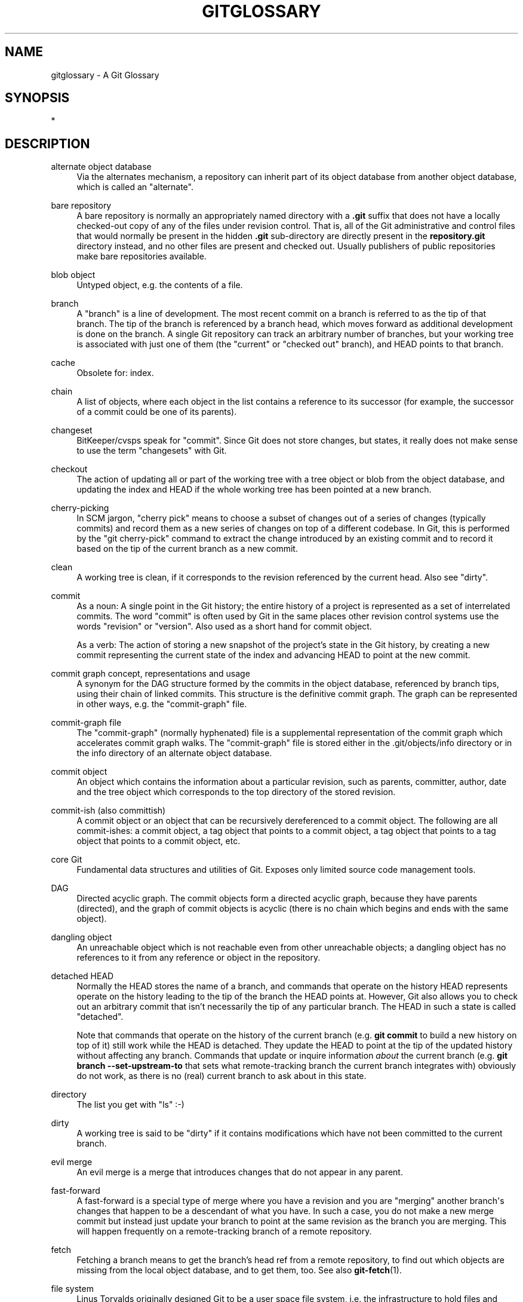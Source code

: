 '\" t
.\"     Title: gitglossary
.\"    Author: [FIXME: author] [see http://www.docbook.org/tdg5/en/html/author]
.\" Generator: DocBook XSL Stylesheets vsnapshot <http://docbook.sf.net/>
.\"      Date: 2023-10-10
.\"    Manual: Git Manual
.\"    Source: Git 2.42.0.345.gaab89be2eb
.\"  Language: English
.\"
.TH "GITGLOSSARY" "7" "2023\-10\-10" "Git 2\&.42\&.0\&.345\&.gaab89b" "Git Manual"
.\" -----------------------------------------------------------------
.\" * Define some portability stuff
.\" -----------------------------------------------------------------
.\" ~~~~~~~~~~~~~~~~~~~~~~~~~~~~~~~~~~~~~~~~~~~~~~~~~~~~~~~~~~~~~~~~~
.\" http://bugs.debian.org/507673
.\" http://lists.gnu.org/archive/html/groff/2009-02/msg00013.html
.\" ~~~~~~~~~~~~~~~~~~~~~~~~~~~~~~~~~~~~~~~~~~~~~~~~~~~~~~~~~~~~~~~~~
.ie \n(.g .ds Aq \(aq
.el       .ds Aq '
.\" -----------------------------------------------------------------
.\" * set default formatting
.\" -----------------------------------------------------------------
.\" disable hyphenation
.nh
.\" disable justification (adjust text to left margin only)
.ad l
.\" -----------------------------------------------------------------
.\" * MAIN CONTENT STARTS HERE *
.\" -----------------------------------------------------------------
.SH "NAME"
gitglossary \- A Git Glossary
.SH "SYNOPSIS"
.sp
*
.SH "DESCRIPTION"
.PP
alternate object database
.RS 4
Via the alternates mechanism, a
repository
can inherit part of its
object database
from another object database, which is called an "alternate"\&.
.RE
.PP
bare repository
.RS 4
A bare repository is normally an appropriately named
directory
with a
\fB\&.git\fR
suffix that does not have a locally checked\-out copy of any of the files under revision control\&. That is, all of the Git administrative and control files that would normally be present in the hidden
\fB\&.git\fR
sub\-directory are directly present in the
\fBrepository\&.git\fR
directory instead, and no other files are present and checked out\&. Usually publishers of public repositories make bare repositories available\&.
.RE
.PP
blob object
.RS 4
Untyped
object, e\&.g\&. the contents of a file\&.
.RE
.PP
branch
.RS 4
A "branch" is a line of development\&. The most recent
commit
on a branch is referred to as the tip of that branch\&. The tip of the branch is
referenced
by a branch
head, which moves forward as additional development is done on the branch\&. A single Git
repository
can track an arbitrary number of branches, but your
working tree
is associated with just one of them (the "current" or "checked out" branch), and
HEAD
points to that branch\&.
.RE
.PP
cache
.RS 4
Obsolete for:
index\&.
.RE
.PP
chain
.RS 4
A list of objects, where each
object
in the list contains a reference to its successor (for example, the successor of a
commit
could be one of its
parents)\&.
.RE
.PP
changeset
.RS 4
BitKeeper/cvsps speak for "commit"\&. Since Git does not store changes, but states, it really does not make sense to use the term "changesets" with Git\&.
.RE
.PP
checkout
.RS 4
The action of updating all or part of the
working tree
with a
tree object
or
blob
from the
object database, and updating the
index
and
HEAD
if the whole working tree has been pointed at a new
branch\&.
.RE
.PP
cherry\-picking
.RS 4
In
SCM
jargon, "cherry pick" means to choose a subset of changes out of a series of changes (typically commits) and record them as a new series of changes on top of a different codebase\&. In Git, this is performed by the "git cherry\-pick" command to extract the change introduced by an existing
commit
and to record it based on the tip of the current
branch
as a new commit\&.
.RE
.PP
clean
.RS 4
A
working tree
is clean, if it corresponds to the
revision
referenced by the current
head\&. Also see "dirty"\&.
.RE
.PP
commit
.RS 4
As a noun: A single point in the Git history; the entire history of a project is represented as a set of interrelated commits\&. The word "commit" is often used by Git in the same places other revision control systems use the words "revision" or "version"\&. Also used as a short hand for
commit object\&.
.sp
As a verb: The action of storing a new snapshot of the project\(cqs state in the Git history, by creating a new commit representing the current state of the
index
and advancing
HEAD
to point at the new commit\&.
.RE
.PP
commit graph concept, representations and usage
.RS 4
A synonym for the
DAG
structure formed by the commits in the object database,
referenced
by branch tips, using their
chain
of linked commits\&. This structure is the definitive commit graph\&. The graph can be represented in other ways, e\&.g\&. the
"commit\-graph" file\&.
.RE
.PP
commit\-graph file
.RS 4
The "commit\-graph" (normally hyphenated) file is a supplemental representation of the
commit graph
which accelerates commit graph walks\&. The "commit\-graph" file is stored either in the \&.git/objects/info directory or in the info directory of an alternate object database\&.
.RE
.PP
commit object
.RS 4
An
object
which contains the information about a particular
revision, such as
parents, committer, author, date and the
tree object
which corresponds to the top
directory
of the stored revision\&.
.RE
.PP
commit\-ish (also committish)
.RS 4
A
commit object
or an
object
that can be recursively dereferenced to a commit object\&. The following are all commit\-ishes: a commit object, a
tag object
that points to a commit object, a tag object that points to a tag object that points to a commit object, etc\&.
.RE
.PP
core Git
.RS 4
Fundamental data structures and utilities of Git\&. Exposes only limited source code management tools\&.
.RE
.PP
DAG
.RS 4
Directed acyclic graph\&. The
commit objects
form a directed acyclic graph, because they have parents (directed), and the graph of commit objects is acyclic (there is no
chain
which begins and ends with the same
object)\&.
.RE
.PP
dangling object
.RS 4
An
unreachable object
which is not
reachable
even from other unreachable objects; a dangling object has no references to it from any reference or
object
in the
repository\&.
.RE
.PP
detached HEAD
.RS 4
Normally the
HEAD
stores the name of a
branch, and commands that operate on the history HEAD represents operate on the history leading to the tip of the branch the HEAD points at\&. However, Git also allows you to
check out
an arbitrary
commit
that isn\(cqt necessarily the tip of any particular branch\&. The HEAD in such a state is called "detached"\&.
.sp
Note that commands that operate on the history of the current branch (e\&.g\&.
\fBgit commit\fR
to build a new history on top of it) still work while the HEAD is detached\&. They update the HEAD to point at the tip of the updated history without affecting any branch\&. Commands that update or inquire information
\fIabout\fR
the current branch (e\&.g\&.
\fBgit branch \-\-set\-upstream\-to\fR
that sets what remote\-tracking branch the current branch integrates with) obviously do not work, as there is no (real) current branch to ask about in this state\&.
.RE
.PP
directory
.RS 4
The list you get with "ls" :\-)
.RE
.PP
dirty
.RS 4
A
working tree
is said to be "dirty" if it contains modifications which have not been
committed
to the current
branch\&.
.RE
.PP
evil merge
.RS 4
An evil merge is a
merge
that introduces changes that do not appear in any
parent\&.
.RE
.PP
fast\-forward
.RS 4
A fast\-forward is a special type of
merge
where you have a
revision
and you are "merging" another
branch\*(Aqs changes that happen to be a descendant of what you have\&. In such a case, you do not make a new
merge
commit
but instead just update your branch to point at the same revision as the branch you are merging\&. This will happen frequently on a
remote\-tracking branch
of a remote
repository\&.
.RE
.PP
fetch
.RS 4
Fetching a
branch
means to get the branch\(cqs
head ref
from a remote
repository, to find out which objects are missing from the local
object database, and to get them, too\&. See also
\fBgit-fetch\fR(1)\&.
.RE
.PP
file system
.RS 4
Linus Torvalds originally designed Git to be a user space file system, i\&.e\&. the infrastructure to hold files and directories\&. That ensured the efficiency and speed of Git\&.
.RE
.PP
Git archive
.RS 4
Synonym for
repository
(for arch people)\&.
.RE
.PP
gitfile
.RS 4
A plain file
\fB\&.git\fR
at the root of a working tree that points at the directory that is the real repository\&.
.RE
.PP
grafts
.RS 4
Grafts enables two otherwise different lines of development to be joined together by recording fake ancestry information for commits\&. This way you can make Git pretend the set of
parents
a
commit
has is different from what was recorded when the commit was created\&. Configured via the
\fB\&.git/info/grafts\fR
file\&.
.sp
Note that the grafts mechanism is outdated and can lead to problems transferring objects between repositories; see
\fBgit-replace\fR(1)
for a more flexible and robust system to do the same thing\&.
.RE
.PP
hash
.RS 4
In Git\(cqs context, synonym for
object name\&.
.RE
.PP
head
.RS 4
A
named reference
to the
commit
at the tip of a
branch\&. Heads are stored in a file in
\fB$GIT_DIR/refs/heads/\fR
directory, except when using packed refs\&. (See
\fBgit-pack-refs\fR(1)\&.)
.RE
.PP
HEAD
.RS 4
The current
branch\&. In more detail: Your
working tree
is normally derived from the state of the tree referred to by HEAD\&. HEAD is a reference to one of the
heads
in your repository, except when using a
detached HEAD, in which case it directly references an arbitrary commit\&.
.RE
.PP
head ref
.RS 4
A synonym for
head\&.
.RE
.PP
hook
.RS 4
During the normal execution of several Git commands, call\-outs are made to optional scripts that allow a developer to add functionality or checking\&. Typically, the hooks allow for a command to be pre\-verified and potentially aborted, and allow for a post\-notification after the operation is done\&. The hook scripts are found in the
\fB$GIT_DIR/hooks/\fR
directory, and are enabled by simply removing the
\fB\&.sample\fR
suffix from the filename\&. In earlier versions of Git you had to make them executable\&.
.RE
.PP
index
.RS 4
A collection of files with stat information, whose contents are stored as objects\&. The index is a stored version of your
working tree\&. Truth be told, it can also contain a second, and even a third version of a working tree, which are used when
merging\&.
.RE
.PP
index entry
.RS 4
The information regarding a particular file, stored in the
index\&. An index entry can be unmerged, if a
merge
was started, but not yet finished (i\&.e\&. if the index contains multiple versions of that file)\&.
.RE
.PP
master
.RS 4
The default development
branch\&. Whenever you create a Git
repository, a branch named "master" is created, and becomes the active branch\&. In most cases, this contains the local development, though that is purely by convention and is not required\&.
.RE
.PP
merge
.RS 4
As a verb: To bring the contents of another
branch
(possibly from an external
repository) into the current branch\&. In the case where the merged\-in branch is from a different repository, this is done by first
fetching
the remote branch and then merging the result into the current branch\&. This combination of fetch and merge operations is called a
pull\&. Merging is performed by an automatic process that identifies changes made since the branches diverged, and then applies all those changes together\&. In cases where changes conflict, manual intervention may be required to complete the merge\&.
.sp
As a noun: unless it is a
fast\-forward, a successful merge results in the creation of a new
commit
representing the result of the merge, and having as
parents
the tips of the merged
branches\&. This commit is referred to as a "merge commit", or sometimes just a "merge"\&.
.RE
.PP
object
.RS 4
The unit of storage in Git\&. It is uniquely identified by the
SHA\-1
of its contents\&. Consequently, an object cannot be changed\&.
.RE
.PP
object database
.RS 4
Stores a set of "objects", and an individual
object
is identified by its
object name\&. The objects usually live in
\fB$GIT_DIR/objects/\fR\&.
.RE
.PP
object identifier (oid)
.RS 4
Synonym for
object name\&.
.RE
.PP
object name
.RS 4
The unique identifier of an
object\&. The object name is usually represented by a 40 character hexadecimal string\&. Also colloquially called
SHA\-1\&.
.RE
.PP
object type
.RS 4
One of the identifiers "commit", "tree", "tag" or "blob" describing the type of an
object\&.
.RE
.PP
octopus
.RS 4
To
merge
more than two
branches\&.
.RE
.PP
origin
.RS 4
The default upstream
repository\&. Most projects have at least one upstream project which they track\&. By default
\fIorigin\fR
is used for that purpose\&. New upstream updates will be fetched into
remote\-tracking branches
named origin/name\-of\-upstream\-branch, which you can see using
\fBgit branch \-r\fR\&.
.RE
.PP
overlay
.RS 4
Only update and add files to the working directory, but don\(cqt delete them, similar to how
\fIcp \-R\fR
would update the contents in the destination directory\&. This is the default mode in a
checkout
when checking out files from the
index
or a
tree\-ish\&. In contrast, no\-overlay mode also deletes tracked files not present in the source, similar to
\fIrsync \-\-delete\fR\&.
.RE
.PP
pack
.RS 4
A set of objects which have been compressed into one file (to save space or to transmit them efficiently)\&.
.RE
.PP
pack index
.RS 4
The list of identifiers, and other information, of the objects in a
pack, to assist in efficiently accessing the contents of a pack\&.
.RE
.PP
pathspec
.RS 4
Pattern used to limit paths in Git commands\&.
.sp
Pathspecs are used on the command line of "git ls\-files", "git ls\-tree", "git add", "git grep", "git diff", "git checkout", and many other commands to limit the scope of operations to some subset of the tree or working tree\&. See the documentation of each command for whether paths are relative to the current directory or toplevel\&. The pathspec syntax is as follows:
.sp
.RS 4
.ie n \{\
\h'-04'\(bu\h'+03'\c
.\}
.el \{\
.sp -1
.IP \(bu 2.3
.\}
any path matches itself
.RE
.sp
.RS 4
.ie n \{\
\h'-04'\(bu\h'+03'\c
.\}
.el \{\
.sp -1
.IP \(bu 2.3
.\}
the pathspec up to the last slash represents a directory prefix\&. The scope of that pathspec is limited to that subtree\&.
.RE
.sp
.RS 4
.ie n \{\
\h'-04'\(bu\h'+03'\c
.\}
.el \{\
.sp -1
.IP \(bu 2.3
.\}
the rest of the pathspec is a pattern for the remainder of the pathname\&. Paths relative to the directory prefix will be matched against that pattern using fnmatch(3); in particular,
\fI*\fR
and
\fI?\fR
\fIcan\fR
match directory separators\&.
.RE
.sp
For example, Documentation/*\&.jpg will match all \&.jpg files in the Documentation subtree, including Documentation/chapter_1/figure_1\&.jpg\&.
.sp
A pathspec that begins with a colon
\fB:\fR
has special meaning\&. In the short form, the leading colon
\fB:\fR
is followed by zero or more "magic signature" letters (which optionally is terminated by another colon
\fB:\fR), and the remainder is the pattern to match against the path\&. The "magic signature" consists of ASCII symbols that are neither alphanumeric, glob, regex special characters nor colon\&. The optional colon that terminates the "magic signature" can be omitted if the pattern begins with a character that does not belong to "magic signature" symbol set and is not a colon\&.
.sp
In the long form, the leading colon
\fB:\fR
is followed by an open parenthesis
\fB(\fR, a comma\-separated list of zero or more "magic words", and a close parentheses
\fB)\fR, and the remainder is the pattern to match against the path\&.
.sp
A pathspec with only a colon means "there is no pathspec"\&. This form should not be combined with other pathspec\&.
.PP
top
.RS 4
The magic word
\fBtop\fR
(magic signature:
\fB/\fR) makes the pattern match from the root of the working tree, even when you are running the command from inside a subdirectory\&.
.RE
.PP
literal
.RS 4
Wildcards in the pattern such as
\fB*\fR
or
\fB?\fR
are treated as literal characters\&.
.RE
.PP
icase
.RS 4
Case insensitive match\&.
.RE
.PP
glob
.RS 4
Git treats the pattern as a shell glob suitable for consumption by fnmatch(3) with the FNM_PATHNAME flag: wildcards in the pattern will not match a / in the pathname\&. For example, "Documentation/*\&.html" matches "Documentation/git\&.html" but not "Documentation/ppc/ppc\&.html" or "tools/perf/Documentation/perf\&.html"\&.
.sp
Two consecutive asterisks ("\fB**\fR") in patterns matched against full pathname may have special meaning:
.sp
.RS 4
.ie n \{\
\h'-04'\(bu\h'+03'\c
.\}
.el \{\
.sp -1
.IP \(bu 2.3
.\}
A leading "\fB**\fR" followed by a slash means match in all directories\&. For example, "\fB**/foo\fR" matches file or directory "\fBfoo\fR" anywhere, the same as pattern "\fBfoo\fR"\&. "\fB**/foo/bar\fR" matches file or directory "\fBbar\fR" anywhere that is directly under directory "\fBfoo\fR"\&.
.RE
.sp
.RS 4
.ie n \{\
\h'-04'\(bu\h'+03'\c
.\}
.el \{\
.sp -1
.IP \(bu 2.3
.\}
A trailing "\fB/**\fR" matches everything inside\&. For example, "\fBabc/**\fR" matches all files inside directory "abc", relative to the location of the
\fB\&.gitignore\fR
file, with infinite depth\&.
.RE
.sp
.RS 4
.ie n \{\
\h'-04'\(bu\h'+03'\c
.\}
.el \{\
.sp -1
.IP \(bu 2.3
.\}
A slash followed by two consecutive asterisks then a slash matches zero or more directories\&. For example, "\fBa/**/b\fR" matches "\fBa/b\fR", "\fBa/x/b\fR", "\fBa/x/y/b\fR" and so on\&.
.RE
.sp
.RS 4
.ie n \{\
\h'-04'\(bu\h'+03'\c
.\}
.el \{\
.sp -1
.IP \(bu 2.3
.\}
Other consecutive asterisks are considered invalid\&.
.sp
Glob magic is incompatible with literal magic\&.
.RE
.RE
.PP
attr
.RS 4
After
\fBattr:\fR
comes a space separated list of "attribute requirements", all of which must be met in order for the path to be considered a match; this is in addition to the usual non\-magic pathspec pattern matching\&. See
\fBgitattributes\fR(5)\&.
.sp
Each of the attribute requirements for the path takes one of these forms:
.sp
.RS 4
.ie n \{\
\h'-04'\(bu\h'+03'\c
.\}
.el \{\
.sp -1
.IP \(bu 2.3
.\}
"\fBATTR\fR" requires that the attribute
\fBATTR\fR
be set\&.
.RE
.sp
.RS 4
.ie n \{\
\h'-04'\(bu\h'+03'\c
.\}
.el \{\
.sp -1
.IP \(bu 2.3
.\}
"\fB\-ATTR\fR" requires that the attribute
\fBATTR\fR
be unset\&.
.RE
.sp
.RS 4
.ie n \{\
\h'-04'\(bu\h'+03'\c
.\}
.el \{\
.sp -1
.IP \(bu 2.3
.\}
"\fBATTR=VALUE\fR" requires that the attribute
\fBATTR\fR
be set to the string
\fBVALUE\fR\&.
.RE
.sp
.RS 4
.ie n \{\
\h'-04'\(bu\h'+03'\c
.\}
.el \{\
.sp -1
.IP \(bu 2.3
.\}
"\fB!ATTR\fR" requires that the attribute
\fBATTR\fR
be unspecified\&.
.sp
Note that when matching against a tree object, attributes are still obtained from working tree, not from the given tree object\&.
.RE
.RE
.PP
exclude
.RS 4
After a path matches any non\-exclude pathspec, it will be run through all exclude pathspecs (magic signature:
\fB!\fR
or its synonym
\fB^\fR)\&. If it matches, the path is ignored\&. When there is no non\-exclude pathspec, the exclusion is applied to the result set as if invoked without any pathspec\&.
.RE
.RE
.PP
parent
.RS 4
A
commit object
contains a (possibly empty) list of the logical predecessor(s) in the line of development, i\&.e\&. its parents\&.
.RE
.PP
pickaxe
.RS 4
The term
pickaxe
refers to an option to the diffcore routines that help select changes that add or delete a given text string\&. With the
\fB\-\-pickaxe\-all\fR
option, it can be used to view the full
changeset
that introduced or removed, say, a particular line of text\&. See
\fBgit-diff\fR(1)\&.
.RE
.PP
plumbing
.RS 4
Cute name for
core Git\&.
.RE
.PP
porcelain
.RS 4
Cute name for programs and program suites depending on
core Git, presenting a high level access to core Git\&. Porcelains expose more of a
SCM
interface than the
plumbing\&.
.RE
.PP
per\-worktree ref
.RS 4
Refs that are per\-worktree, rather than global\&. This is presently only
HEAD
and any refs that start with
\fBrefs/bisect/\fR, but might later include other unusual refs\&.
.RE
.PP
pseudoref
.RS 4
Pseudorefs are a class of files under
\fB$GIT_DIR\fR
which behave like refs for the purposes of rev\-parse, but which are treated specially by git\&. Pseudorefs both have names that are all\-caps, and always start with a line consisting of a
SHA\-1
followed by whitespace\&. So, HEAD is not a pseudoref, because it is sometimes a symbolic ref\&. They might optionally contain some additional data\&.
\fBMERGE_HEAD\fR
and
\fBCHERRY_PICK_HEAD\fR
are examples\&. Unlike
per\-worktree refs, these files cannot be symbolic refs, and never have reflogs\&. They also cannot be updated through the normal ref update machinery\&. Instead, they are updated by directly writing to the files\&. However, they can be read as if they were refs, so
\fBgit rev\-parse MERGE_HEAD\fR
will work\&.
.RE
.PP
pull
.RS 4
Pulling a
branch
means to
fetch
it and
merge
it\&. See also
\fBgit-pull\fR(1)\&.
.RE
.PP
push
.RS 4
Pushing a
branch
means to get the branch\(cqs
head ref
from a remote
repository, find out if it is an ancestor to the branch\(cqs local head ref, and in that case, putting all objects, which are
reachable
from the local head ref, and which are missing from the remote repository, into the remote
object database, and updating the remote head ref\&. If the remote
head
is not an ancestor to the local head, the push fails\&.
.RE
.PP
reachable
.RS 4
All of the ancestors of a given
commit
are said to be "reachable" from that commit\&. More generally, one
object
is reachable from another if we can reach the one from the other by a
chain
that follows
tags
to whatever they tag,
commits
to their parents or trees, and
trees
to the trees or
blobs
that they contain\&.
.RE
.PP
reachability bitmaps
.RS 4
Reachability bitmaps store information about the
reachability
of a selected set of commits in a packfile, or a multi\-pack index (MIDX), to speed up object search\&. The bitmaps are stored in a "\&.bitmap" file\&. A repository may have at most one bitmap file in use\&. The bitmap file may belong to either one pack, or the repository\(cqs multi\-pack index (if it exists)\&.
.RE
.PP
rebase
.RS 4
To reapply a series of changes from a
branch
to a different base, and reset the
head
of that branch to the result\&.
.RE
.PP
ref
.RS 4
A name that begins with
\fBrefs/\fR
(e\&.g\&.
\fBrefs/heads/master\fR) that points to an
object name
or another ref (the latter is called a
symbolic ref)\&. For convenience, a ref can sometimes be abbreviated when used as an argument to a Git command; see
\fBgitrevisions\fR(7)
for details\&. Refs are stored in the
repository\&.
.sp
The ref namespace is hierarchical\&. Different subhierarchies are used for different purposes (e\&.g\&. the
\fBrefs/heads/\fR
hierarchy is used to represent local branches)\&.
.sp
There are a few special\-purpose refs that do not begin with
\fBrefs/\fR\&. The most notable example is
\fBHEAD\fR\&.
.RE
.PP
reflog
.RS 4
A reflog shows the local "history" of a ref\&. In other words, it can tell you what the 3rd last revision in
\fIthis\fR
repository was, and what was the current state in
\fIthis\fR
repository, yesterday 9:14pm\&. See
\fBgit-reflog\fR(1)
for details\&.
.RE
.PP
refspec
.RS 4
A "refspec" is used by
fetch
and
push
to describe the mapping between remote
ref
and local ref\&.
.RE
.PP
remote repository
.RS 4
A
repository
which is used to track the same project but resides somewhere else\&. To communicate with remotes, see
fetch
or
push\&.
.RE
.PP
remote\-tracking branch
.RS 4
A
ref
that is used to follow changes from another
repository\&. It typically looks like
\fIrefs/remotes/foo/bar\fR
(indicating that it tracks a branch named
\fIbar\fR
in a remote named
\fIfoo\fR), and matches the right\-hand\-side of a configured fetch
refspec\&. A remote\-tracking branch should not contain direct modifications or have local commits made to it\&.
.RE
.PP
repository
.RS 4
A collection of
refs
together with an
object database
containing all objects which are
reachable
from the refs, possibly accompanied by meta data from one or more
porcelains\&. A repository can share an object database with other repositories via
alternates mechanism\&.
.RE
.PP
resolve
.RS 4
The action of fixing up manually what a failed automatic
merge
left behind\&.
.RE
.PP
revision
.RS 4
Synonym for
commit
(the noun)\&.
.RE
.PP
rewind
.RS 4
To throw away part of the development, i\&.e\&. to assign the
head
to an earlier
revision\&.
.RE
.PP
SCM
.RS 4
Source code management (tool)\&.
.RE
.PP
SHA\-1
.RS 4
"Secure Hash Algorithm 1"; a cryptographic hash function\&. In the context of Git used as a synonym for
object name\&.
.RE
.PP
shallow clone
.RS 4
Mostly a synonym to
shallow repository
but the phrase makes it more explicit that it was created by running
\fBgit clone \-\-depth=\&.\&.\&.\fR
command\&.
.RE
.PP
shallow repository
.RS 4
A shallow
repository
has an incomplete history some of whose
commits
have
parents
cauterized away (in other words, Git is told to pretend that these commits do not have the parents, even though they are recorded in the
commit object)\&. This is sometimes useful when you are interested only in the recent history of a project even though the real history recorded in the upstream is much larger\&. A shallow repository is created by giving the
\fB\-\-depth\fR
option to
\fBgit-clone\fR(1), and its history can be later deepened with
\fBgit-fetch\fR(1)\&.
.RE
.PP
stash entry
.RS 4
An
object
used to temporarily store the contents of a
dirty
working directory and the index for future reuse\&.
.RE
.PP
submodule
.RS 4
A
repository
that holds the history of a separate project inside another repository (the latter of which is called
superproject)\&.
.RE
.PP
superproject
.RS 4
A
repository
that references repositories of other projects in its working tree as
submodules\&. The superproject knows about the names of (but does not hold copies of) commit objects of the contained submodules\&.
.RE
.PP
symref
.RS 4
Symbolic reference: instead of containing the
SHA\-1
id itself, it is of the format
\fIref: refs/some/thing\fR
and when referenced, it recursively dereferences to this reference\&.
\fIHEAD\fR
is a prime example of a symref\&. Symbolic references are manipulated with the
\fBgit-symbolic-ref\fR(1)
command\&.
.RE
.PP
tag
.RS 4
A
ref
under
\fBrefs/tags/\fR
namespace that points to an object of an arbitrary type (typically a tag points to either a
tag
or a
commit object)\&. In contrast to a
head, a tag is not updated by the
\fBcommit\fR
command\&. A Git tag has nothing to do with a Lisp tag (which would be called an
object type
in Git\(cqs context)\&. A tag is most typically used to mark a particular point in the commit ancestry
chain\&.
.RE
.PP
tag object
.RS 4
An
object
containing a
ref
pointing to another object, which can contain a message just like a
commit object\&. It can also contain a (PGP) signature, in which case it is called a "signed tag object"\&.
.RE
.PP
topic branch
.RS 4
A regular Git
branch
that is used by a developer to identify a conceptual line of development\&. Since branches are very easy and inexpensive, it is often desirable to have several small branches that each contain very well defined concepts or small incremental yet related changes\&.
.RE
.PP
tree
.RS 4
Either a
working tree, or a
tree object
together with the dependent
blob
and tree objects (i\&.e\&. a stored representation of a working tree)\&.
.RE
.PP
tree object
.RS 4
An
object
containing a list of file names and modes along with refs to the associated blob and/or tree objects\&. A
tree
is equivalent to a
directory\&.
.RE
.PP
tree\-ish (also treeish)
.RS 4
A
tree object
or an
object
that can be recursively dereferenced to a tree object\&. Dereferencing a
commit object
yields the tree object corresponding to the
revision\*(Aqs top
directory\&. The following are all tree\-ishes: a
commit\-ish, a tree object, a
tag object
that points to a tree object, a tag object that points to a tag object that points to a tree object, etc\&.
.RE
.PP
unmerged index
.RS 4
An
index
which contains unmerged
index entries\&.
.RE
.PP
unreachable object
.RS 4
An
object
which is not
reachable
from a
branch,
tag, or any other reference\&.
.RE
.PP
upstream branch
.RS 4
The default
branch
that is merged into the branch in question (or the branch in question is rebased onto)\&. It is configured via branch\&.<name>\&.remote and branch\&.<name>\&.merge\&. If the upstream branch of
\fIA\fR
is
\fIorigin/B\fR
sometimes we say "\fIA\fR
is tracking
\fIorigin/B\fR"\&.
.RE
.PP
working tree
.RS 4
The tree of actual checked out files\&. The working tree normally contains the contents of the
HEAD
commit\(cqs tree, plus any local changes that you have made but not yet committed\&.
.RE
.PP
worktree
.RS 4
A repository can have zero (i\&.e\&. bare repository) or one or more worktrees attached to it\&. One "worktree" consists of a "working tree" and repository metadata, most of which are shared among other worktrees of a single repository, and some of which are maintained separately per worktree (e\&.g\&. the index, HEAD and pseudorefs like MERGE_HEAD, per\-worktree refs and per\-worktree configuration file)\&.
.RE
.SH "SEE ALSO"
.sp
\fBgittutorial\fR(7), \fBgittutorial-2\fR(7), \fBgitcvs-migration\fR(7), \fBgiteveryday\fR(7), \m[blue]\fBThe Git User\(cqs Manual\fR\m[]\&\s-2\u[1]\d\s+2
.SH "GIT"
.sp
Part of the \fBgit\fR(1) suite
.SH "NOTES"
.IP " 1." 4
The Git User\(cqs Manual
.RS 4
\%git-htmldocs/user-manual.html
.RE
